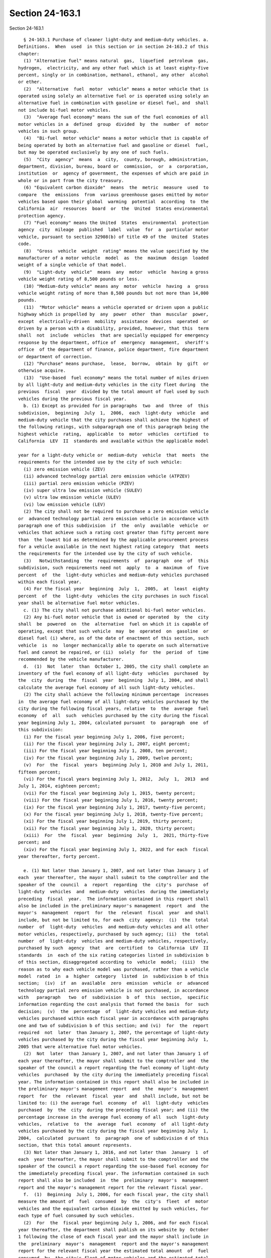Section 24-163.1
================

Section 24-163.1 ::    
        
     
        § 24-163.1 Purchase of cleaner light-duty and medium-duty vehicles. a.
      Definitions.  When  used  in this section or in section 24-163.2 of this
      chapter:
        (1) "Alternative fuel" means natural  gas,  liquefied  petroleum  gas,
      hydrogen,  electricity, and any other fuel which is at least eighty-five
      percent, singly or in combination, methanol, ethanol, any other  alcohol
      or ether.
        (2)  "Alternative  fuel  motor  vehicle" means a motor vehicle that is
      operated using solely an alternative fuel or is operated using solely an
      alternative fuel in combination with gasoline or diesel fuel, and  shall
      not include bi-fuel motor vehicles.
        (3)  "Average fuel economy" means the sum of the fuel economies of all
      motor vehicles in a  defined  group  divided  by  the  number  of  motor
      vehicles in such group.
        (4)  "Bi-fuel  motor vehicle" means a motor vehicle that is capable of
      being operated by both an alternative fuel and gasoline or diesel  fuel,
      but may be operated exclusively by any one of such fuels.
        (5)  "City  agency"  means  a  city,  county, borough, administration,
      department, division, bureau, board or  commission,  or  a  corporation,
      institution  or  agency of government, the expenses of which are paid in
      whole or in part from the city treasury.
        (6) "Equivalent carbon dioxide"  means  the  metric  measure  used  to
      compare  the  emissions  from  various greenhouse gases emitted by motor
      vehicles based upon their global  warming  potential  according  to  the
      California  air  resources  board  or  the  United  States environmental
      protection agency.
        (7) "Fuel economy" means the United  States  environmental  protection
      agency  city  mileage  published  label  value  for  a  particular motor
      vehicle, pursuant to section 32908(b) of title 49 of the  United  States
      code.
        (8)  "Gross  vehicle  weight  rating" means the value specified by the
      manufacturer of a motor vehicle  model  as  the  maximum  design  loaded
      weight of a single vehicle of that model.
        (9)  "Light-duty  vehicle"  means  any  motor  vehicle  having a gross
      vehicle weight rating of 8,500 pounds or less.
        (10) "Medium-duty vehicle" means any  motor  vehicle  having  a  gross
      vehicle weight rating of more than 8,500 pounds but not more than 14,000
      pounds.
        (11)  "Motor vehicle" means a vehicle operated or driven upon a public
      highway which is propelled by  any  power  other  than  muscular  power,
      except  electrically-driven  mobility  assistance  devices  operated  or
      driven by a person with a disability, provided, however, that this  term
      shall  not  include  vehicles  that are specially equipped for emergency
      response by the department, office of  emergency  management,  sheriff's
      office  of the department of finance, police department, fire department
      or department of correction.
        (12) "Purchase" means purchase,  lease,  borrow,  obtain  by  gift  or
      otherwise acquire.
        (13)  "Use-based  fuel economy" means the total number of miles driven
      by all light-duty and medium-duty vehicles in the city fleet during  the
      previous  fiscal  year  divided by the total amount of fuel used by such
      vehicles during the previous fiscal year.
        b. (1) Except as provided for in paragraphs  two  and  three  of  this
      subdivision,  beginning  July  1,  2006,  each  light-duty  vehicle  and
      medium-duty vehicle that the city purchases shall achieve the highest of
      the following ratings, with subparagraph one of this paragraph being the
      highest vehicle  rating,  applicable  to  motor  vehicles  certified  to
      California  LEV  II  standards and available within the applicable model
    
      year for a light-duty vehicle or  medium-duty  vehicle  that  meets  the
      requirements for the intended use by the city of such vehicle:
        (i) zero emission vehicle (ZEV)
        (ii) advanced technology partial zero emission vehicle (ATPZEV)
        (iii) partial zero emission vehicle (PZEV)
        (iv) super ultra low emission vehicle (SULEV)
        (v) ultra low emission vehicle (ULEV)
        (vi) low emission vehicle (LEV)
        (2) The city shall not be required to purchase a zero emission vehicle
      or  advanced technology partial zero emission vehicle in accordance with
      paragraph one of this subdivision  if  the  only  available  vehicle  or
      vehicles that achieve such a rating cost greater than fifty percent more
      than  the lowest bid as determined by the applicable procurement process
      for a vehicle available in the next highest rating category  that  meets
      the requirements for the intended use by the city of such vehicle.
        (3)   Notwithstanding  the  requirements  of  paragraph  one  of  this
      subdivision, such requirements need not  apply  to  a  maximum  of  five
      percent  of  the  light-duty vehicles and medium-duty vehicles purchased
      within each fiscal year.
        (4) For the fiscal year  beginning  July  1,  2005,  at  least  eighty
      percent  of  the  light-duty  vehicles the city purchases in such fiscal
      year shall be alternative fuel motor vehicles.
        c. (1) The city shall not purchase additional bi-fuel motor vehicles.
        (2) Any bi-fuel motor vehicle that is owned or operated  by  the  city
      shall  be  powered  on  the  alternative  fuel on which it is capable of
      operating, except that such vehicle  may  be  operated  on  gasoline  or
      diesel fuel (i) where, as of the date of enactment of this section, such
      vehicle  is  no  longer mechanically able to operate on such alternative
      fuel and cannot be repaired, or (ii)  solely  for  the  period  of  time
      recommended by the vehicle manufacturer.
        d.  (1)  Not  later  than  October 1, 2005, the city shall complete an
      inventory of the fuel economy of all light-duty  vehicles  purchased  by
      the  city  during  the  fiscal  year  beginning  July 1, 2004, and shall
      calculate the average fuel economy of all such light-duty vehicles.
        (2) The city shall achieve the following minimum percentage  increases
      in  the average fuel economy of all light-duty vehicles purchased by the
      city during the following fiscal years, relative  to  the  average  fuel
      economy  of  all  such  vehicles purchased by the city during the fiscal
      year beginning July 1, 2004, calculated pursuant  to  paragraph  one  of
      this subdivision:
        (i) For the fiscal year beginning July 1, 2006, five percent;
        (ii) For the fiscal year beginning July 1, 2007, eight percent;
        (iii) For the fiscal year beginning July 1, 2008, ten percent;
        (iv) For the fiscal year beginning July 1, 2009, twelve percent;
        (v)  For  the  fiscal  years  beginning July 1, 2010 and July 1, 2011,
      fifteen percent;
        (vi) For the fiscal years beginning July 1, 2012,  July  1,  2013  and
      July 1, 2014, eighteen percent;
        (vii) For the fiscal year beginning July 1, 2015, twenty percent;
        (viii) For the fiscal year beginning July 1, 2016, twenty percent;
        (ix) For the fiscal year beginning July 1, 2017, twenty-five percent;
        (x) For the fiscal year beginning July 1, 2018, twenty-five percent;
        (xi) For the fiscal year beginning July 1, 2019, thirty percent;
        (xii) For the fiscal year beginning July 1, 2020, thirty percent;
        (xiii)  For  the  fiscal  year  beginning  July  1,  2021, thirty-five
      percent; and
        (xiv) For the fiscal year beginning July 1, 2022, and for each  fiscal
      year thereafter, forty percent.
    
        e. (1) Not later than January 1, 2007, and not later than January 1 of
      each  year thereafter, the mayor shall submit to the comptroller and the
      speaker of the  council  a  report  regarding  the  city's  purchase  of
      light-duty  vehicles  and  medium-duty  vehicles  during the immediately
      preceding  fiscal  year.  The information contained in this report shall
      also be included in the preliminary mayor's management  report  and  the
      mayor's  management  report  for  the  relevant  fiscal  year  and shall
      include, but not be limited to, for each  city  agency:  (i)  the  total
      number  of  light-duty  vehicles  and medium-duty vehicles and all other
      motor vehicles, respectively, purchased by such agency; (ii)  the  total
      number  of  light-duty  vehicles and medium-duty vehicles, respectively,
      purchased by such  agency  that  are  certified  to  California  LEV  II
      standards  in  each of the six rating categories listed in subdivision b
      of this section, disaggregated according to  vehicle  model;  (iii)  the
      reason as to why each vehicle model was purchased, rather than a vehicle
      model  rated  in  a  higher  category  listed  in  subdivision b of this
      section;  (iv)  if  an  available  zero  emission  vehicle  or  advanced
      technology partial zero emission vehicle is not purchased, in accordance
      with   paragraph   two  of  subdivision  b  of  this  section,  specific
      information regarding the cost analysis that formed the basis  for  such
      decision;  (v)  the  percentage  of  light-duty vehicles and medium-duty
      vehicles purchased within each fiscal year in accordance with paragraphs
      one and two of subdivision b of this section; and (vi)  for  the  report
      required  not  later  than January 1, 2007, the percentage of light-duty
      vehicles purchased by the city during the fiscal year beginning July  1,
      2005 that were alternative fuel motor vehicles.
        (2)  Not  later  than January 1, 2007, and not later than January 1 of
      each year thereafter, the mayor shall submit to the comptroller and  the
      speaker of the council a report regarding the fuel economy of light-duty
      vehicles  purchased  by the city during the immediately preceding fiscal
      year. The information contained in this report shall also be included in
      the preliminary mayor's management report  and  the  mayor's  management
      report  for  the  relevant  fiscal  year  and  shall include, but not be
      limited to: (i) the average fuel  economy  of  all  light-duty  vehicles
      purchased  by  the  city  during the preceding fiscal year; and (ii) the
      percentage increase in the average fuel economy of all  such  light-duty
      vehicles,  relative  to  the  average  fuel  economy  of  all light-duty
      vehicles purchased by the city during the fiscal year beginning July  1,
      2004,  calculated  pursuant  to  paragraph  one of subdivision d of this
      section, that this total amount represents.
        (3) Not later than January 1, 2016, and not later than  January  1  of
      each  year thereafter, the mayor shall submit to the comptroller and the
      speaker of the council a report regarding the use-based fuel economy for
      the immediately preceding fiscal year. The information contained in such
      report shall also be included  in  the  preliminary  mayor's  management
      report and the mayor's management report for the relevant fiscal year.
        f.  (1)  Beginning  July 1, 2006, for each fiscal year, the city shall
      measure the amount of  fuel  consumed  by  the  city's  fleet  of  motor
      vehicles and the equivalent carbon dioxide emitted by such vehicles, for
      each type of fuel consumed by such vehicles.
        (2)  For  the  fiscal year beginning July 1, 2006, and for each fiscal
      year thereafter, the department shall publish on its website by  October
      1 following the close of each fiscal year and the mayor shall include in
      the  preliminary  mayor's  management  report and the mayor's management
      report for the relevant fiscal year the estimated total amount  of  fuel
      consumed  by  the city's fleet of motor vehicles and the estimated total
      amount  of  equivalent  carbon  dioxide  emitted   by   such   vehicles,
      disaggregated   according  to  fuel  type.  For  the  purposes  of  this
    
      subdivision, the city's fleet of motor vehicles shall  include  vehicles
      specially  equipped  for emergency response by the department, office of
      emergency management, sheriff's office of  the  department  of  finance,
      police department or fire department.
        g. This section shall not apply:
        (1)  where  federal  or state funding precludes the city from imposing
      the purchasing requirements of this section;
        (2) to purchases that are emergency procurements pursuant  to  section
      three hundred fifteen of the charter; or
        (3)  except  for subdivision f of this section, to diesel fuel-powered
      motor vehicles subject to paragraph two  of  subdivision  b  of  section
      24-163.4 of this chapter.
        h.  To  the  extent  not  prohibited  by  law,  alternative fuel motor
      vehicles may be purchased by the city in  concert  with  any  public  or
      private entity.
    
    
    
    
    
    
    